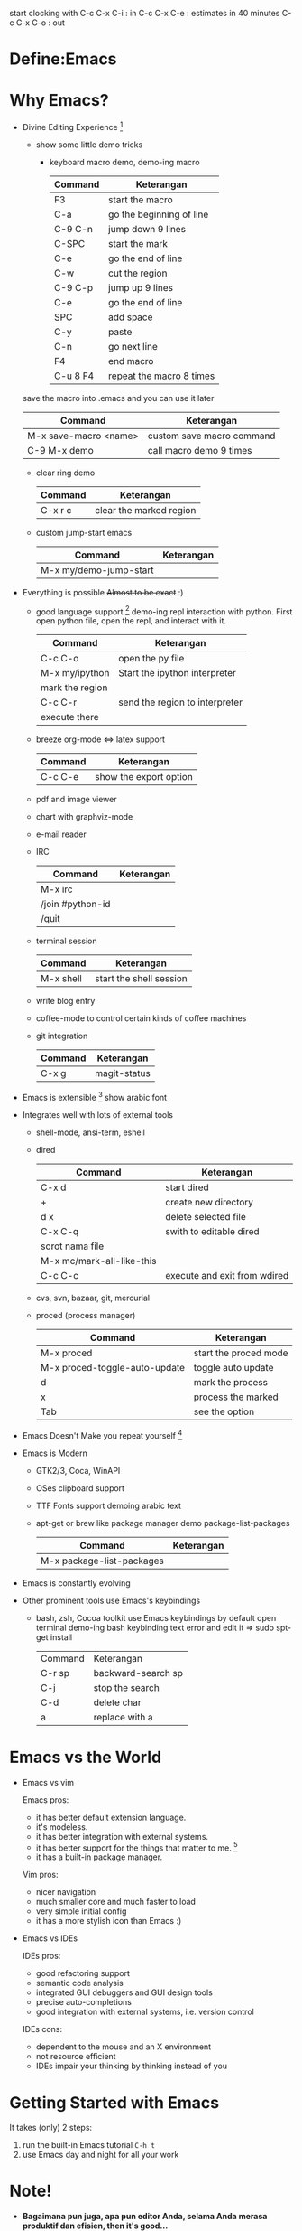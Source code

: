 start clocking with 
C-c C-x C-i : in
C-c C-x C-e : estimates in 40 minutes
C-c C-x C-o : out

* Define:Emacs
* Why Emacs?
  - Divine Editing Experience [fn:1]
    - show some little demo tricks
      - keyboard macro demo, demo-ing macro
        | Command  | Keterangan               |
        |----------+--------------------------|
        | F3       | start the macro          |
        | C-a      | go the beginning of line |
        | C-9 C-n  | jump down 9 lines        |
        | C-SPC    | start the mark           |
        | C-e      | go the end of line       |
        | C-w      | cut the region           |
        | C-9 C-p  | jump up 9 lines          |
        | C-e      | go the end of line       |
        | SPC      | add space                |
        | C-y      | paste                    |
        | C-n      | go next line             |
        | F4       | end macro                |
        | C-u 8 F4 | repeat the macro 8 times |
	save the macro into .emacs and you can use it later
        | Command               | Keterangan                |
        |-----------------------+---------------------------|
        | M-x save-macro <name> | custom save macro command |
        | C-9 M-x demo          | call macro demo 9 times   |
      - clear ring demo
        | Command | Keterangan              |
        |---------+-------------------------|
        | C-x r c | clear the marked region |
      - custom jump-start emacs
        | Command                | Keterangan |
        |------------------------+------------|
        | M-x my/demo-jump-start |            |
  - Everything is possible +Almost to be exact+ :)
    - good language support [fn:2] demo-ing repl interaction with
      python. First open python file, open the repl, and interact with
      it.
      | Command         | Keterangan                     |
      |-----------------+--------------------------------|
      | C-c C-o         | open the py file               |
      | M-x my/ipython  | Start the ipython interpreter  |
      | mark the region |                                |
      | C-c C-r         | send the region to interpreter |
      | execute there   |                                |
    - breeze org-mode <=> latex support
      | Command | Keterangan             |
      |---------+------------------------|
      | C-c C-e | show the export option |
    - pdf and image viewer
    - chart with graphviz-mode
    - e-mail reader
    - IRC 
      | Command          | Keterangan |
      |------------------+------------|
      | M-x irc          |            |
      | /join #python-id |            |
      | /quit            |            |
    - terminal session
      | Command   | Keterangan              |
      |-----------+-------------------------|
      | M-x shell | start the shell session |
    - write blog entry
    - coffee-mode to control certain kinds of coffee machines
    - git integration
      | Command | Keterangan   |
      |---------+--------------|
      | C-x g   | magit-status |
  - Emacs is extensible [fn:3]
    show arabic font
  - Integrates well with lots of external tools
    - shell-mode, ansi-term, eshell
    - dired
      | Command                   | Keterangan                   |
      |---------------------------+------------------------------|
      | C-x d                     | start dired                  |
      | +                         | create new directory         |
      | d x                       | delete selected file         |
      | C-x C-q                   | swith to editable dired      |
      | sorot nama file           |                              |
      | M-x mc/mark-all-like-this |                              |
      | C-c C-c                   | execute and exit from wdired |
    - cvs, svn, bazaar, git, mercurial
    - proced (process manager)
      | Command                       | Keterangan            |
      |-------------------------------+-----------------------|
      | M-x proced                    | start the proced mode |
      | M-x proced-toggle-auto-update | toggle auto update    |
      | d                             | mark the process      |
      | x                             | process the marked    |
      | Tab                           | see the option        |
  - Emacs Doesn't Make you repeat yourself [fn:3]
  - Emacs is Modern
    - GTK2/3, Coca, WinAPI
    - OSes clipboard support
    - TTF Fonts support
      demoing arabic text
    - apt-get or brew like package manager
      demo package-list-packages
      | Command                   | Keterangan |
      |---------------------------+------------|
      | M-x package-list-packages |            |
  - Emacs is constantly evolving
  - Other prominent tools use Emacs's keybindings
    - bash, zsh, Cocoa toolkit use Emacs keybindings by default
      open terminal
      demo-ing bash keybinding
      text error and edit it => sudo spt-get install
      | Command | Keterangan         |
      | C-r sp  | backward-search sp |
      | C-j     | stop the search    |
      | C-d     | delete char        |
      | a       | replace with a     |
* Emacs vs the World
  - Emacs vs vim

    Emacs pros:
    - it has better default extension language.
    - it's modeless.
    - it has better integration with external systems.
    - it has better support for the things that matter to me. [fn:4]
    - it has a built-in package manager.

    Vim pros:
    - nicer navigation
    - much smaller core and much faster to load
    - very simple initial config
    - it has a more stylish icon than Emacs :)
  - Emacs vs IDEs

    IDEs pros:
    - good refactoring support
    - semantic code analysis
    - integrated GUI debuggers and GUI design tools
    - precise auto-completions
    - good integration with external systems, i.e. version control

    IDEs cons:
    - dependent to the mouse and an X environment
    - not resource efficient
    - IDEs impair your thinking by thinking instead of you

* Getting Started with Emacs
  It takes (only) 2 steps:
  1. run the built-in Emacs tutorial ~C-h t~
  2. use Emacs day and night for all your work

* Note!
  - *Bagaimana pun juga, apa pun editor Anda, selama Anda merasa
    produktif dan efisien, then it's good...*
  - *Remember, this, of course, is highly subjective :)*

* Dotfile
  + my [[./demo/.emacs][~/.emacs]] file
  + if there is more time, give org-mode table demo

    | Nama            | Harga |
    |-----------------+-------|
    | Beli buku emacs |    40 |
    | Bensin          |     2 |
    | Bayar Listrik   |    15 |
    |-----------------+-------|
    |                 |    57 |
    #+TBLFM: $2=vsum(@I..@II)

    | Command               | Keterangan |
    |-----------------------+------------|
    | mark pointer on total |            |
    | C-c =                 |            |
    | vsum(@I..@II)         |            |

* Footnotes
[fn:1] [[./demo/demo.txt][demo.txt]] [[./demo/demo.js][demo.js]]

[fn:2] [[./demo/demo.py][demo.py]]

[fn:3] [[./demo/snippets.el][snippets.el]]

[fn:4] [[./demo/pdf/tesis.org][tesis.org]]

